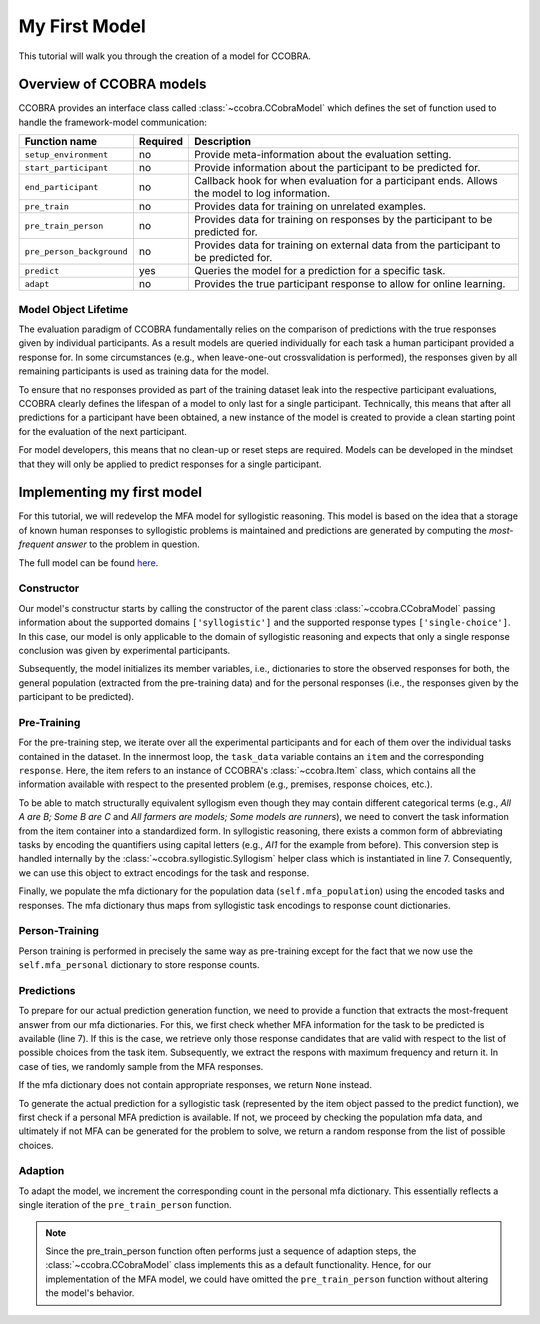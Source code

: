 .. _myfirstmodel:

My First Model
==============

This tutorial will walk you through the creation of a model for CCOBRA.

Overview of CCOBRA models
-------------------------

CCOBRA provides an interface class called :class:`~ccobra.CCobraModel` which defines
the set of function used to handle the framework-model communication:

========================= ======== ==============================================================================================
Function name             Required Description
========================= ======== ==============================================================================================
``setup_environment``     no       Provide meta-information about the evaluation setting.
``start_participant``     no       Provide information about the participant to be predicted for.
``end_participant``       no       Callback hook for when evaluation for a participant ends. Allows the model to log information.
``pre_train``             no       Provides data for training on unrelated examples.
``pre_train_person``      no       Provides data for training on responses by the participant to be predicted for.
``pre_person_background`` no       Provides data for training on external data from the participant to be predicted for.
``predict``               yes      Queries the model for a prediction for a specific task.
``adapt``                 no       Provides the true participant response to allow for online learning.
========================= ======== ==============================================================================================

Model Object Lifetime
:::::::::::::::::::::

The evaluation paradigm of CCOBRA fundamentally relies on the comparison of
predictions with the true responses given by individual participants. As a
result models are queried individually for each task a human participant
provided a response for. In some circumstances (e.g., when leave-one-out
crossvalidation is performed), the responses given by all remaining participants
is used as training data for the model.

To ensure that no responses provided as part of the training dataset leak into
the respective participant evaluations, CCOBRA clearly defines the lifespan of a
model to only last for a single participant. Technically, this means that after
all predictions for a participant have been obtained, a new instance of the model
is created to provide a clean starting point for the evaluation of the next
participant.

For model developers, this means that no clean-up or reset steps are required.
Models can be developed in the mindset that they will only be applied to predict
responses for a single participant.

Implementing my first model
---------------------------

For this tutorial, we will redevelop the MFA model for syllogistic reasoning.
This model is based on the idea that a storage of known human responses to
syllogistic problems is maintained and predictions are generated by computing
the *most-frequent answer* to the problem in question.

The full model can be found
`here <https://github.com/CognitiveComputationLab/ccobra/blob/master/benchmarks/syllogistic/models/Baseline/MFA-Model/mfa_model.py>`_.

Constructor
:::::::::::

.. code-block:: python
    :linenos:

    import random
    import ccobra

    class MFAModel(ccobra.CCobraModel):
        def __init__(self, name='MFAModel', k=1):
            super(MFAModel, self).__init__(name, ["syllogistic"], ["single-choice"])

            # Initialize member variables
            self.mfa_population = dict()
            self.mfa_personal = dict()

Our model's constructur starts by calling the constructor of the parent class
:class:`~ccobra.CCobraModel` passing information about the supported domains ``['syllogistic']`` and
the supported response types ``['single-choice']``. In this case, our model is only
applicable to the domain of syllogistic reasoning and expects that only a single response
conclusion was given by experimental participants.

Subsequently, the model initializes its member variables, i.e., dictionaries to store
the observed responses for both, the general population (extracted from the pre-training
data) and for the personal responses (i.e., the responses given by the participant to be
predicted).

Pre-Training
::::::::::::

.. code-block:: python
    :linenos:

    def pre_train(self, dataset):
        # Iterate over subjects in the dataset
        for subj_data in dataset:
            # Iterate over the task for an individual subject
            for task_data in subj_data:
                # Create the syllogism object and extract the task and response encodings
                syllogism = ccobra.syllogistic.Syllogism(task_data['item'])
                encoded_task = syllogism.encoded_task
                encoded_response = syllogism.encode_response(task_data['response'])

                # Prepare the response counter for this task if not present already
                if encoded_task not in self.mfa_population:
                    self.mfa_population[encoded_task] = dict()

                # Increment the response count for the present task
                self.mfa_population[encoded_task][encoded_response] = \
                    self.mfa_population[encoded_task].get(encoded_response, 0) + 1

For the pre-training step, we iterate over all the experimental participants and for each
of them over the individual tasks contained in the dataset. In the innermost loop, the
``task_data`` variable contains an ``item`` and the corresponding ``response``. Here, the
item refers to an instance of CCOBRA's :class:`~ccobra.Item` class, which contains all the information
available with respect to the presented problem (e.g., premises, response choices, etc.).

To be able to match structurally equivalent syllogism even though they may contain different
categorical terms (e.g., *All A are B; Some B are C* and
*All farmers are models; Some models are runners*), we need to convert the task information
from the item container into a standardized form. In syllogistic reasoning, there exists
a common form of abbreviating tasks by encoding the quantifiers using capital letters (e.g.,
*AI1* for the example from before). This conversion step is handled internally by the
:class:`~ccobra.syllogistic.Syllogism` helper class which is instantiated in line 7. Consequently, we can use this
object to extract encodings for the task and response.

Finally, we populate the mfa dictionary for the population data (``self.mfa_population``)
using the encoded tasks and responses. The mfa dictionary thus maps from syllogistic task
encodings to response count dictionaries.

Person-Training
:::::::::::::::

.. code-block:: python
    :linenos:

    def pre_train_person(self, dataset):
        # Iterate over the given tasks for the individual subject to be predicted for
        for task_data in dataset:
            # Create the syllogism object and extract the task and response encodings
            syllogism = ccobra.syllogistic.Syllogism(task_data['item'])
            encoded_task = syllogism.encoded_task
            encoded_response = syllogism.encode_response(task_data['response'])

            # Prepare the response counter for this task if not present already
            if encoded_task not in self.mfa_personal:
                self.mfa_personal[encoded_task] = dict()

            # Increment the response count for the present task
            self.mfa_personal[encoded_task][encoded_response] = \
                self.mfa_personal[encoded_task].get(encoded_response, 0) + 1

Person training is performed in precisely the same way as pre-training except for the fact that
we now use the ``self.mfa_personal`` dictionary to store response counts.

Predictions
:::::::::::

.. code-block:: python
    :linenos:

    def get_mfa_prediction(self, item, mfa_dictionary):
        # Extract the encoded task
        syllogism = ccobra.syllogistic.Syllogism(item)
        encoded_task = syllogism.encoded_task
        encoded_choices = [syllogism.encode_response(x) for x in item.choices]

        if encoded_task in mfa_dictionary:
            # Extract the potential MFA responses which are allowed in terms
            # of the possible response choices
            potential_responses = []
            for response, count in mfa_dictionary[encoded_task].items():
                if response in encoded_choices:
                    potential_responses.append((response, count))

            # If potential responses are available, determine the one with
            # maximum frequency
            if potential_responses:
                max_count = -1
                max_responses = []
                for response, count in potential_responses:
                    if count > max_count:
                        max_count = count
                        max_responses = []

                    if count >= max_count:
                        max_responses.append(response)

                # In case of ties, draw the MFA response at random from the options
                # with maximum frequency
                encoded_prediction = max_responses[random.randint(0, len(max_responses) - 1)]
                return encoded_prediction

        # If no MFA response is available, return None
        return None

To prepare for our actual prediction generation function, we need to provide a function that
extracts the most-frequent answer from our mfa dictionaries. For this, we first check whether
MFA information for the task to be predicted is available (line 7). If this is the case, we
retrieve only those response candidates that are valid with respect to the list of possible
choices from the task item. Subsequently, we extract the respons with maximum frequency and
return it. In case of ties, we randomly sample from the MFA responses.

If the mfa dictionary does not contain appropriate responses, we return ``None`` instead.

.. code-block:: python
    :linenos:

    def predict(self, item, **kwargs):
        # Create the syllogism object
        syllogism = ccobra.syllogistic.Syllogism(item)

        # Return the personal MFA if available
        personal_prediction = self.get_mfa_prediction(item, self.mfa_personal)
        if personal_prediction is not None:
            return syllogism.decode_response(personal_prediction)

        # Return the population MFA if available
        population_prediction = self.get_mfa_prediction(item, self.mfa_population)
        if population_prediction is not None:
            return syllogism.decode_response(population_prediction)

        # Return a random response if no MFA data is available
        return item.choices[random.randint(0, len(item.choices) - 1)]

To generate the actual prediction for a syllogistic task (represented by the item object passed
to the predict function), we first check if a personal MFA prediction is available. If not, we
proceed by checking the population mfa data, and ultimately if not MFA can be generated for the
problem to solve, we return a random response from the list of possible choices.

Adaption
::::::::

.. code-block:: python
    :linenos:

    def adapt(self, item, target, **kwargs):
        # Extract the encoded task and response
        syllogism = ccobra.syllogistic.Syllogism(item)
        encoded_task = syllogism.encoded_task
        encoded_response = syllogism.encode_response(target)

        # Prepare the response counter for this task if not present already
        if encoded_task not in self.mfa_personal:
            self.mfa_personal[encoded_task] = dict()

        # Increment the response count for the present task
        self.mfa_personal[encoded_task][encoded_response] = \
            self.mfa_personal[encoded_task].get(encoded_response, 0) + 1

To adapt the model, we increment the corresponding count in the personal mfa dictionary. This
essentially reflects a single iteration of the ``pre_train_person`` function.

.. note::

    Since the pre_train_person function often performs just a sequence of adaption steps,
    the :class:`~ccobra.CCobraModel` class implements this as a default functionality. Hence,
    for our implementation of the MFA model, we could have omitted the ``pre_train_person``
    function without altering the model's behavior.
